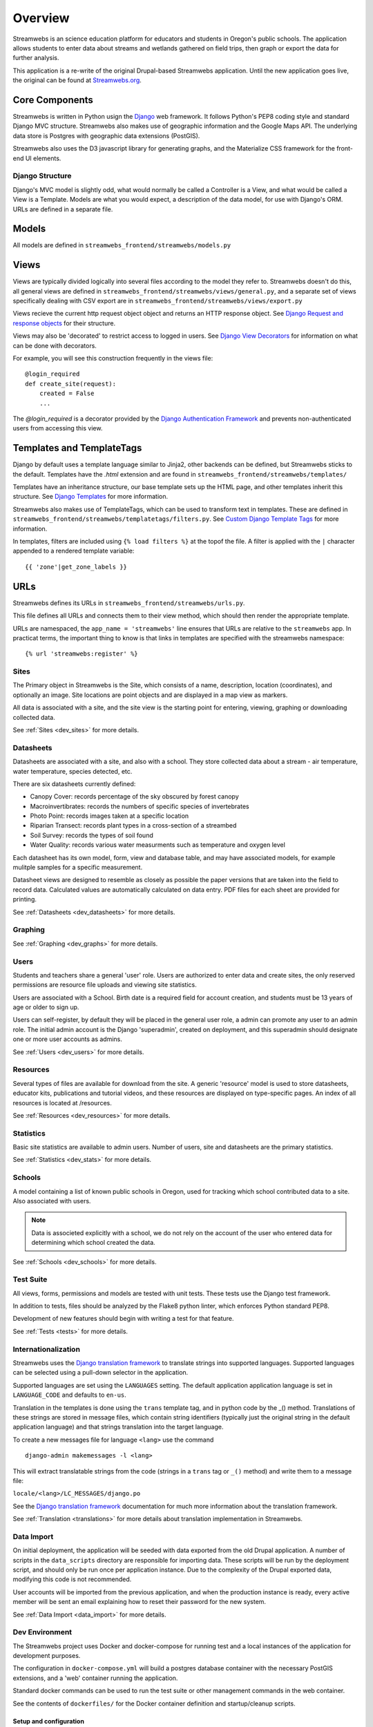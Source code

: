 .. _dev_overview:

========
Overview
========

Streamwebs is an science education platform for educators and students in
Oregon's public schools. The application allows students to enter data about
streams and wetlands gathered on field trips, then graph or export the data for
further analysis.

This application is a re-write of the original Drupal-based Streamwebs
application. Until the new application goes live, the original can be found at
`Streamwebs.org`_.

.. _`Streamwebs.org`: http://streamwebs.org

Core Components
---------------

Streamwebs is written in Python usign the `Django`_ web framework. It follows
Python's PEP8 coding style and standard Django MVC structure. Streamwebs also
makes use of geographic information and the Google Maps API. The underlying data
store is Postgres with geographic data extensions (PostGIS).

Streamwebs also uses the D3 javascript library for generating graphs, and the
Materialize CSS framework for the front-end UI elements.

.. _`Django`: https://docs.djangoproject.com/en/1.11/


Django Structure
================

Django's MVC model is slightly odd, what would normally be called a Controller
is a View, and what would be called a View is a Template. Models are what you
would expect, a description of the data model, for use with Django's ORM. URLs
are defined in a separate file.

Models
------

All models are defined in ``streamwebs_frontend/streamwebs/models.py``

Views
-----

Views are typically divided logically into several files according to the model
they refer to. Streamwebs doesn't do this, all general views are defined in
``streamwebs_frontend/streamwebs/views/general.py``, and a separate set of
views specifically dealing with CSV export are in
``streamwebs_frontend/streamwebs/views/export.py``

Views recieve the current http request object object and returns an HTTP
response object. See `Django Request and response objects`_ for their structure.

Views may also be 'decorated' to restrict access to logged in users. See
`Django View Decorators`_ for information on what can be done with decorators.

For example, you will see this construction frequently in the views file:

::

  @login_required
  def create_site(request):
      created = False
      ...

The `@login_required` is a decorator provided by the
`Django Authentication Framework`_ and prevents non-authenticated users from
accessing this view.

.. _`Django Authentication Framework`: https://docs.djangoproject.com/en/1.11/topics/auth/

.. _`Django View Decorators`: https://docs.djangoproject.com/en/1.11/topics/http/decorators/

.. _`Django Request and response objects`: https://docs.djangoproject.com/en/1.11/ref/request-response/


Templates and TemplateTags
--------------------------

Django by default uses a template language similar to Jinja2,  other backends
can be defined, but Streamwebs sticks to the default. Templates have the
`.html` extension and are found in ``streamwebs_frontend/streamwebs/templates/``

Templates have an inheritance structure, our base template sets up the HTML
page, and other templates inherit this structure. See `Django Templates`_ for
more information.

Streamwebs also makes use of TemplateTags, which can be used to transform text
in templates. These are defined in
``streamwebs_frontend/streamwebs/templatetags/filters.py``.
See `Custom Django Template Tags`_ for more information.

In templates, filters are included using ``{% load filters %}`` at the topof
the file. A filter is applied with the ``|`` character appended to a rendered
template variable:

::

  {{ 'zone'|get_zone_labels }}

.. _`Custom Django Template Tags`: https://docs.djangoproject.com/en/1.11/howto/custom-template-tags/

.. _`Django Templates`: https://docs.djangoproject.com/en/1.11/topics/templates/


URLs
----

Streamwebs defines its URLs in ``streamwebs_frontend/streamwebs/urls.py``.

This file defines all URLs and connects them to their view method, which should
then render the appropriate template.

URLs are namespaced, the ``app_name = 'streamwebs'`` line ensures that URLs are
relative to the ``streamwebs`` app. In practicat terms, the important thing to
know is that links in templates are specified with the streamwebs namespace:

::

  {% url 'streamwebs:register' %}

Sites
=====

The Primary object in Streamwebs is the Site, which consists of a name,
description, location (coordinates), and optionally an image. Site locations are
point objects and are displayed in a map view as markers.

All data is associated with a site, and the site view is the starting point for
entering, viewing, graphing or downloading collected data.

See :ref:`Sites <dev_sites>` for more details.

Datasheets
==========

Datasheets are associated with a site, and also with a school. They store
collected data about a stream - air temperature, water temperature, species
detected, etc.

There are six datasheets currently defined:

- Canopy Cover: records percentage of the sky obscured by forest canopy
- Macroinvertibrates: records the numbers of specific species of invertebrates
- Photo Point: records images taken at a specific location
- Riparian Transect: records plant types in a cross-section of a streambed
- Soil Survey: records the types of soil found
- Water Quality: records various water measurments such as temperature and
  oxygen level

Each datasheet has its own model, form, view and database table, and may have
associated models, for example mulitple samples for a specific measurement.

Datasheet views are designed to resemble as closely as possible the paper
versions that are taken into the field to record data. Calculated values are
automatically calculated on data entry. PDF files for each sheet are provided
for printing.

See :ref:`Datasheets <dev_datasheets>` for more details.

Graphing
========

See :ref:`Graphing <dev_graphs>` for more details.

Users
=====

Students and teachers share a general 'user' role. Users are authorized to enter
data and create sites, the only reserved permissions are resource file uploads
and viewing site statistics.

Users are associated with a School. Birth date is a required field for account
creation, and students must be 13 years of age or older to sign up.

Users can self-register, by default they will be placed in the general user
role, a admin can promote any user to an admin role. The initial admin account
is the Django 'superadmin', created on deployment, and this superadmin should
designate one or more user accounts as admins.

See :ref:`Users <dev_users>` for more details.

Resources
=========

Several types of files are available for download from the site. A generic
'resource' model is used to store datasheets, educator kits, publications and
tutorial videos, and these resources are displayed on type-specific pages. An
index of all resources is located at /resources.

See :ref:`Resources <dev_resources>` for more details.

Statistics
==========

Basic site statistics are available to admin users. Number of users, site and
datasheets are the primary statistics.

See :ref:`Statistics <dev_stats>` for more details.

Schools
=======

A model containing a list of known public schools in Oregon, used for tracking
which school contributed data to a site. Also associated with users.

.. note::

  Data is associeted explicitly with a school, we do not rely on the account of
  the user who entered data for determining which school created the data.

See :ref:`Schools <dev_schools>` for more details.


Test Suite
==========

All views, forms, permissions and models are tested with unit tests. These tests
use the Django test framework.

In addition to tests, files should be analyzed by the Flake8 python linter,
which enforces Python standard PEP8.

Development of new features should begin with writing a test for that feature.

See :ref:`Tests <tests>` for more details.

Internationalization
====================

Streamwebs uses the `Django translation framework`_ to translate strings into
supported languages. Supported languages can be selected using a pull-down
selector in the application.

Supported languages are set using the ``LANGUAGES`` setting. The default
application application language is set in ``LANGUAGE_CODE`` and defaults to
``en-us``.

Translation in the templates is done using the ``trans`` template tag, and in
python code by the _() method. Translations of these strings are stored in
message files, which contain string identifiers (typically just the original
string in the default application language) and that strings translation into
the target language.

To create a new messages file for language ``<lang>`` use the command

::

  django-admin makemessages -l <lang>

This will extract translatable strings from the code (strings in a ``trans``
tag or ``_()`` method) and write them to a message file:

``locale/<lang>/LC_MESSAGES/django.po``

See the `Django translation framework`_  documentation for much more
information about the translation framework.

See :ref:`Translation <translations>` for more details about translation
implementation in Streamwebs.


.. _`Django translation framework`: https://docs.djangoproject.com/en/1.11/topics/i18n/translation/


Data Import
===========

On initial deployment, the application will be seeded with data exported from
the old Drupal application. A number of scripts in the ``data_scripts``
directory are responsible for importing data. These scripts will be run by the
deployment script, and should only be run once per application instance. Due to
the complexity of the Drupal exported data, modifying this code is not
recommended.

User accounts will be imported from the previous application, and when the
production instance is ready, every active member will be sent an email
explaining how to reset their password for the new system.

See :ref:`Data Import <data_import>` for more details.

Dev Environment
===============

The Streamwebs project uses Docker and docker-compose for running test and a
local instances of the application for development purposes.

The configuration in ``docker-compose.yml`` will build a postgres database
container with the necessary PostGIS extensions, and a 'web' container running
the application.

Standard docker commands can be used to run the test suite or other management
commands in the web container.

See the contents of ``dockerfiles/`` for the Docker container definition and
startup/cleanup scripts.

Setup and configuration
~~~~~~~~~~~~~~~~~~~~~~~

First, make sure you have a working Docker install, the Docker daemon is
running, and your user has permission to run Docker.

Second, make sure you have the python package docker-compose installed. The
easiest way to do this is to create a local python virtualenv and install
docker-compose into that.

::

  virtualenv venv
  source venv/bin/activate
  pip install docker-compose

.. note:

  It will probably be useful to also install ``sphinx`` for building
  documentation. It's optional, but sometimes useful, to also install all of the
  application's requirements as well, with ``pip install -r requirements.txt``

Finally, configure the application. Streamwebs ships with some default settings
in several 'dist' files. These files need to be copied to their proper names
before the application will run.

These files may be edited, but should be adequate as-is for the Docker dev
environment.

The main application settings:

::

  cp streamwebs_frontend/streamwebs_frontend/settings.py.dist \
  /streamwebs_frontend/streamwebs_frontend/settings.py

The docker environment:

::

  cp dockerfiles/Dockerfile.env.dist dockerfiles/Dockerfile.env


Running the Dev Docker Environment
~~~~~~~~~~~~~~~~~~~~~~~~~~~~~~~~~~

When ``docker-compose`` is installed and setttings are in place, you can launch
the dev environment with:

::

  docker-compose up web

This will build the PostGis container and a new CentOS container with the
streamwebs application running on port 8000. You should see the application at
``http://localhost:8000``.

Running management commands
~~~~~~~~~~~~~~~~~~~~~~~~~~~

To run management command in the docker environment, or to import data, you can
run a bash shell in the container:

::

  docker-compose run web bash

**Migrating the database**

The database schema is managed by migration files in
``streamwebs_frontend/streamwebs/migrations``.

If this is the first time you've built the docker PostGis container, you will
need to migrate the fresh database with the initial migration:

::

  docker-compose run web bash
  cd streamwebs_frontend/streamwebs_frontend
  ./manage.py migrate

Any changes to the schema should be expressed in a new migration. These can be
written manually, but it is much easier and safer to let Django generate them
based on changes to the models code.

After making changes to models that effect the schema, make new migrations:

::

  docker-compose run web bash
  cd streamwebs_frontend
  ./manage.py makemigrations

And migrate to update the schema:

::

  docker-compose run web bash
  cd streamwebs_frontend
  ./manage.py migrate

**Importing Data**

Data import scripts are idempotent, they load their data from CSV files in the
``csvs`` directory. The ``get_all.sh`` shell script will run all
of the python data import scripts in the correct order. The database should be
migrated prior to importing data.

::

  docker-compose run web bash
  cd data_scripts
  ./get_all

You can also import individual data types using the python scripts in this
directory.

**Creating a superuser**

To create a superuser (site admin account with all permissions):

::

  docker-compose run web bash
  cd streamwebs_frontend
  ./manage.py createsuperuser

The script will ask for a name, password and email address.

**Run a database shell**

Django provides a convenient console to the database, saving you the time of
manually connecting:

::

  docker-compose run web bash
  cd streamwebs_frontend
  ./manage.py dbshell

This will place you at a the psql commandline for the streamwebs Postgres
database running in the PostGis container. Type ``help`` for a listing of psql
commands, or ``\d`` to see Streamwebs' tables.
